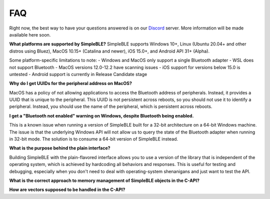 ===
FAQ
===

Right now, the best way to have your questions answered is on our `Discord`_ server.
More information will be made available here soon.

**What platforms are supported by SimpleBLE?**
SimpleBLE supports Windows 10+, Linux (Ubuntu 20.04+ and other distros using Bluez),
MacOS 10.15+ (Catalina and newer), iOS 15.0+, and Android API 31+ (Alpha).

Some platform-specific limitations to note:
- Windows and MacOS only support a single Bluetooth adapter
- WSL does not support Bluetooth
- MacOS versions 12.0-12.2 have scanning issues
- iOS support for versions below 15.0 is untested
- Android support is currently in Release Candidate stage

**Why do I get UUIDs for the peripheral address on MacOS?**

MacOS has a policy of not allowing applications to access the Bluetooth address of
peripherals. Instead, it provides a UUID that is unique to the peripheral. This
UUID is not persistent across reboots, so you should not use it to identify a
peripheral. Instead, you should use the name of the peripheral, which is
persistent across reboots.

**I get a "Bluetooth not enabled" warning on Windows, despite Bluetooth being enabled.**

This is a known issue when running a version of SimpleBLE built for a 32-bit architecture
on a 64-bit Windows machine. The issue is that the underlying Windows API will not allow
us to query the state of the Bluetooth adapter when running in 32-bit mode. The solution
is to consume a 64-bit version of SimpleBLE instead.

**What is the purpose behind the plain interface?**

Building SimpleBLE with the plain-flavored interface allows you to use a version of the
library that is independent of the operating system, which is achieved by hardcoding
all behaviors and responses. This is useful for testing and debugging, especially when
you don't need to deal with operating-system shenanigans and just want to test the API.

**What is the correct approach to memory management of SimpleBLE objects in the C-API?**

**How are vectors supposed to be handled in the C-API?**

.. _Discord: https://discord.gg/N9HqNEcvP3
